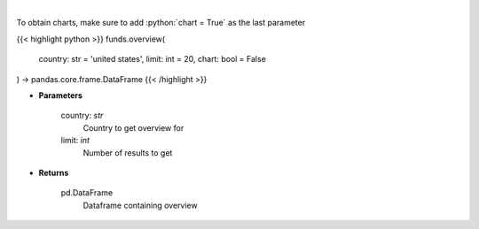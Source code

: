.. role:: python(code)
    :language: python
    :class: highlight

|

.. raw:: html

    <h3>
    > 
    </h3>

To obtain charts, make sure to add :python:`chart = True` as the last parameter

{{< highlight python >}}
funds.overview(
    country: str = 'united states',
    limit: int = 20,
    chart: bool = False
) -> pandas.core.frame.DataFrame
{{< /highlight >}}

* **Parameters**

    country: *str*
        Country to get overview for
    limit: *int*
        Number of results to get

    
* **Returns**

    pd.DataFrame
        Dataframe containing overview
    